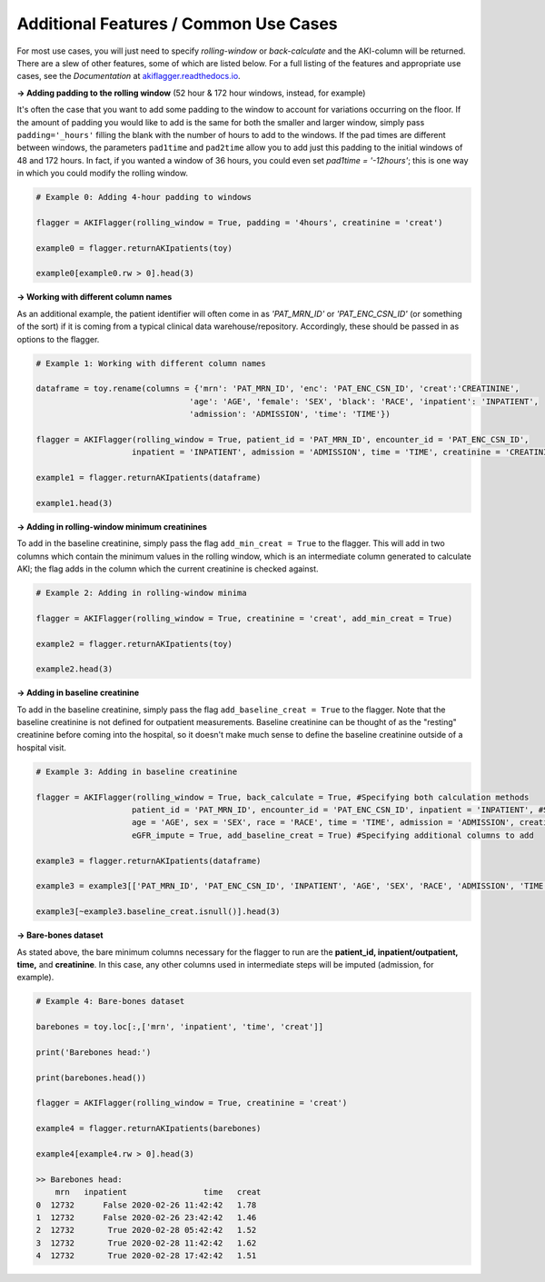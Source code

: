 Additional Features / Common Use Cases
========================================

For most use cases, you will just need to specify `rolling-window` or `back-calculate` and the AKI-column will be returned. There are a slew of other features, some of which are listed below. For a full listing of the features and appropriate use cases, see the `Documentation` at `akiflagger.readthedocs.io <https://akiflagger.readthedocs.io/en/latest/>`_.


**→ Adding padding to the rolling window** (52 hour & 172 hour windows, instead, for example)

It's often the case that you want to add some padding to the window to account for variations occurring on the floor. If the amount of padding you would like to add is the same for both the smaller and larger window, simply pass ``padding='_hours'`` filling the blank with the number of hours to add to the windows.
If the pad times are different between windows, the parameters ``pad1time`` and ``pad2time`` allow you to add just this padding to the initial windows of 48 and 172 hours. In fact, if you wanted a window of 36 hours, you could even set `pad1time = '-12hours'`; this is one way in which you could modify the rolling window. 

.. code-block:: python

    # Example 0: Adding 4-hour padding to windows

    flagger = AKIFlagger(rolling_window = True, padding = '4hours', creatinine = 'creat')

    example0 = flagger.returnAKIpatients(toy)

    example0[example0.rw > 0].head(3)

.. csv-table::
    :file: /Users/Praveens/Desktop/ishan/StandardizingAKI/pkg/doc_csvs/example0.csv

**→ Working with different column names**

As an additional example, the patient identifier will often come in as *'PAT_MRN_ID'* or *'PAT_ENC_CSN_ID'* (or something of the sort) if it is coming from a typical clinical data warehouse/repository. Accordingly, these should be passed in as options to the flagger. 

.. code-block:: python

    # Example 1: Working with different column names 

    dataframe = toy.rename(columns = {'mrn': 'PAT_MRN_ID', 'enc': 'PAT_ENC_CSN_ID', 'creat':'CREATININE',
                                    'age': 'AGE', 'female': 'SEX', 'black': 'RACE', 'inpatient': 'INPATIENT',
                                    'admission': 'ADMISSION', 'time': 'TIME'})

    flagger = AKIFlagger(rolling_window = True, patient_id = 'PAT_MRN_ID', encounter_id = 'PAT_ENC_CSN_ID', 
                        inpatient = 'INPATIENT', admission = 'ADMISSION', time = 'TIME', creatinine = 'CREATININE')

    example1 = flagger.returnAKIpatients(dataframe)

    example1.head(3)

.. csv-table::
    :file: /Users/Praveens/Desktop/ishan/StandardizingAKI/pkg/doc_csvs/example1.csv

**→ Adding in rolling-window minimum creatinines**

To add in the baseline creatinine, simply pass the flag ``add_min_creat = True`` to the flagger. This will add in two columns which contain the minimum values in the rolling window, which is an intermediate column generated to calculate AKI; the flag adds in the column which the current creatinine is checked against.

.. code-block:: python

    # Example 2: Adding in rolling-window minima
    
    flagger = AKIFlagger(rolling_window = True, creatinine = 'creat', add_min_creat = True)
    
    example2 = flagger.returnAKIpatients(toy)
    
    example2.head(3)
    
.. csv-table::
    :file: /Users/Praveens/Desktop/ishan/StandardizingAKI/pkg/doc_csvs/example2.csv

**→ Adding in baseline creatinine**

To add in the baseline creatinine, simply pass the flag ``add_baseline_creat = True`` to the flagger. Note that the baseline creatinine is not defined for outpatient measurements. Baseline creatinine can be thought of as the "resting" creatinine before coming into the hospital, so it doesn't make much sense to define the baseline creatinine outside of a hospital visit. 

.. code-block:: python

    # Example 3: Adding in baseline creatinine 

    flagger = AKIFlagger(rolling_window = True, back_calculate = True, #Specifying both calculation methods
                        patient_id = 'PAT_MRN_ID', encounter_id = 'PAT_ENC_CSN_ID', inpatient = 'INPATIENT', #Specifying col names
                        age = 'AGE', sex = 'SEX', race = 'RACE', time = 'TIME', admission = 'ADMISSION', creatinine = 'CREATININE',#Specifying col names
                        eGFR_impute = True, add_baseline_creat = True) #Specifying additional columns to add

    example3 = flagger.returnAKIpatients(dataframe)

    example3 = example3[['PAT_MRN_ID', 'PAT_ENC_CSN_ID', 'INPATIENT', 'AGE', 'SEX', 'RACE', 'ADMISSION', 'TIME', 'CREATININE', 'baseline_creat', 'rw', 'bc']]

    example3[~example3.baseline_creat.isnull()].head(3)

.. csv-table::
    :file: /Users/Praveens/Desktop/ishan/StandardizingAKI/pkg/doc_csvs/example3.csv

**→ Bare-bones dataset**

As stated above, the bare minimum columns necessary for the flagger to run are the **patient_id, inpatient/outpatient, time,** and **creatinine**. In this case, any other columns used in intermediate steps will be imputed (admission, for example).

.. code-block:: python

    # Example 4: Bare-bones dataset

    barebones = toy.loc[:,['mrn', 'inpatient', 'time', 'creat']]

    print('Barebones head:')

    print(barebones.head())

    flagger = AKIFlagger(rolling_window = True, creatinine = 'creat')

    example4 = flagger.returnAKIpatients(barebones)

    example4[example4.rw > 0].head(3)

    >> Barebones head:
        mrn   inpatient                time   creat
    0  12732      False 2020-02-26 11:42:42   1.78
    1  12732      False 2020-02-26 23:42:42   1.46
    2  12732       True 2020-02-28 05:42:42   1.52
    3  12732       True 2020-02-28 11:42:42   1.62
    4  12732       True 2020-02-28 17:42:42   1.51

.. csv-table::
    :file: /Users/Praveens/Desktop/ishan/StandardizingAKI/pkg/doc_csvs/example4.csv